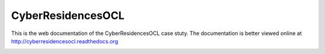 CyberResidencesOCL
==================

This is the web documentation of the CyberResidencesOCL case stuty.
The documentation is better viewed online at http://cyberresidencesocl.readthedocs.org

.. image:: https://readthedocs.org/projects/cyberresidencesocl/badge/?version=latest
    :target: https://readthedocs.org/projects/cyberresidencesocl/?badge=latest
    :alt: Documentation Status
